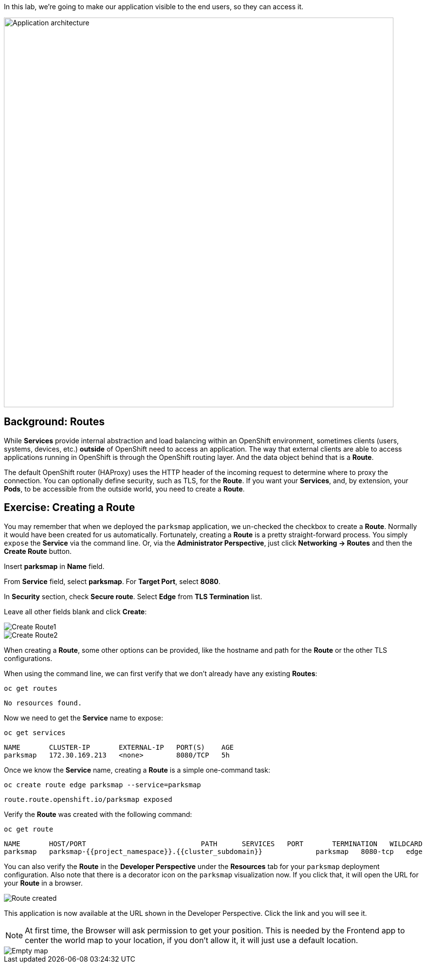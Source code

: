 In this lab, we're going to make our application visible to the end users, so they can access it.

image::images/roadshow-app-architecture-parksmap-2.png[Application architecture,800,align="center"]

== Background: Routes

While *Services* provide internal abstraction and load balancing within an
OpenShift environment, sometimes clients (users, systems, devices, etc.)
**outside** of OpenShift need to access an application. The way that external
clients are able to access applications running in OpenShift is through the
OpenShift routing layer. And the data object behind that is a *Route*.

The default OpenShift router (HAProxy) uses the HTTP header of the incoming
request to determine where to proxy the connection. You can optionally define
security, such as TLS, for the *Route*. If you want your *Services*, and, by
extension, your *Pods*, to be accessible from the outside world, you need to
create a *Route*.

== Exercise: Creating a Route

You may remember that when we deployed the `parksmap` application, we un-checked the checkbox to 
create a *Route*. Normally it would have been created for us automatically. Fortunately, creating a *Route* is a pretty straight-forward process. You simply `expose` the *Service* via the command line. Or, via the *Administrator Perspective*, just click *Networking -> Routes* and then the *Create Route* button. 

Insert *parksmap* in *Name* field.

From *Service* field, select *parksmap*. For *Target Port*, select *8080*.

In *Security* section, check *Secure route*. Select *Edge* from *TLS Termination* list.

Leave all other fields blank and click *Create*:

image::images/parksmap-route-create-1.png[Create Route1,align="center"]

image::images/parksmap-route-create-2.png[Create Route2,align="center"]


When creating a *Route*, some other options can be provided, like the hostname and path for the *Route* or the other TLS configurations.

When using the command line, we can first verify that we don't already have any existing *Routes*:

[source,bash,role=execute-1]
----
oc get routes
----

[source,bash]
----
No resources found.
----

Now we need to get the *Service* name to expose:

[source,bash,role=execute-1]
----
oc get services
----

[source,bash]
----
NAME       CLUSTER-IP       EXTERNAL-IP   PORT(S)    AGE
parksmap   172.30.169.213   <none>        8080/TCP   5h
----

Once we know the *Service* name, creating a *Route* is a simple one-command task:

[source,bash,role=execute-1]
----
oc create route edge parksmap --service=parksmap
----

[source,bash]
----
route.route.openshift.io/parksmap exposed
----

Verify the *Route* was created with the following command:

[source,bash,role=execute-1]
----
oc get route
----

[source,bash]
----
NAME       HOST/PORT                            PATH      SERVICES   PORT       TERMINATION   WILDCARD
parksmap   parksmap-{{project_namespace}}.{{cluster_subdomain}}             parksmap   8080-tcp   edge          None
----

You can also verify the *Route* in the *Developer Perspective* under the *Resources* tab for your `parksmap` deployment configuration. Also note that there is a decorator icon on the `parksmap` visualization now. If you click that, it will open the URL for your *Route* in a browser.

image::images/parksmap-route-created.png[Route created]

This application is now available at the URL shown in the Developer Perspective. Click the link and you will see it.

NOTE: At first time, the Browser will ask permission to get your position. This is needed by the Frontend app to center the world map to your location, if you don't allow it, it will just use a default location.

image::images/parksmap-route-empty-map.png[Empty map]

